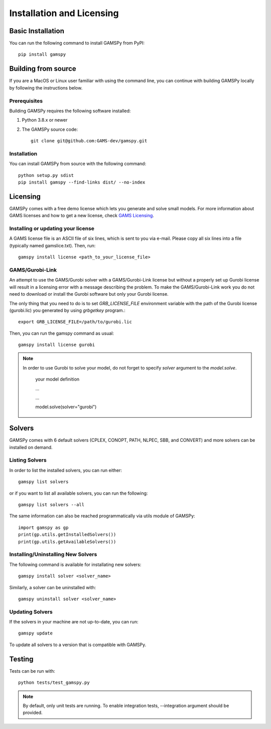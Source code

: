 .. _installation:

==========================
Installation and Licensing
==========================

Basic Installation
------------------

You can run the following command to install GAMSPy from PyPI::

    pip install gamspy

Building from source
--------------------

If you are a MacOS or Linux user familiar with using the command line, 
you can continue with building GAMSPy locally by following the instructions below.

Prerequisites
=============

Building GAMSPy requires the following software installed:

1) Python 3.8.x or newer

2) The GAMSPy source code::
    
        git clone git@github.com:GAMS-dev/gamspy.git

Installation
============

You can install GAMSPy from source with the following command::

    python setup.py sdist 
    pip install gamspy --find-links dist/ --no-index

Licensing
---------
GAMSPy comes with a free demo license which lets you generate and solve small models.
For more information about GAMS licenses and how to get a new license, check 
`GAMS Licensing <https://www.gams.com/latest/docs/UG_License.html>`_.

Installing or updating your license
===================================
A GAMS license file is an ASCII file of six lines, which is sent to you via e-mail. 
Please copy all six lines into a file (typically named gamslice.txt). Then, run::

    gamspy install license <path_to_your_license_file>

GAMS/Gurobi-Link
================
An attempt to use the GAMS/Gurobi solver with a GAMS/Gurobi-Link license but without a 
properly set up Gurobi license will result in a licensing error with a message describing 
the problem. To make the GAMS/Gurobi-Link work you do not need to download or install the 
Gurobi software but only your Gurobi license. 

The only thing that you need to do is to set `GRB_LICENSE_FILE` environment variable with
the path of the Gurobi license (gurobi.lic) you generated by using `grbgetkey` program.::

    export GRB_LICENSE_FILE=/path/to/gurobi.lic
    
Then, you can run the gamspy command as usual::

    gamspy install license gurobi

.. note::
    
    In order to use Gurobi to solve your model, do not forget to specify `solver` argument to
    the `model.solve`.

        your model definition

        ...

        ...

        model.solve(solver="gurobi")

Solvers
-------

.. todo:: I get seven solvers. teh SCENSOLVER seems to be missing in this list. Not sure if that is on purpose because its not a real solver (CONVERT isn't a real solver as well).

GAMSPy comes with 6 default solvers (CPLEX, CONOPT, PATH, NLPEC, SBB, and CONVERT) and
more solvers can be installed on demand.

Listing Solvers
===============

In order to list the installed solvers, you can run either::

    gamspy list solvers

or if you want to list all available solvers, you can run the following::

    gamspy list solvers --all
    
The same information can also be reached programmatically via utils module of GAMSPy::
    
    import gamspy as gp
    print(gp.utils.getInstalledSolvers())
    print(gp.utils.getAvailableSolvers())


Installing/Uninstalling New Solvers
===================================

The following command is available for installating new solvers::

    gamspy install solver <solver_name>

Similarly, a solver can be uninstalled with::

    gamspy uninstall solver <solver_name>

Updating Solvers
================

If the solvers in your machine are not up-to-date, you can run::

    gamspy update

To update all solvers to a version that is compatible with GAMSPy.

Testing
-------

.. todo:: I guess this needs some explanation. E.g. where to find the tests folder.

Tests can be run with::

    python tests/test_gamspy.py

.. note::
    By default, only unit tests are running. To enable integration tests, --integration argument should be provided.